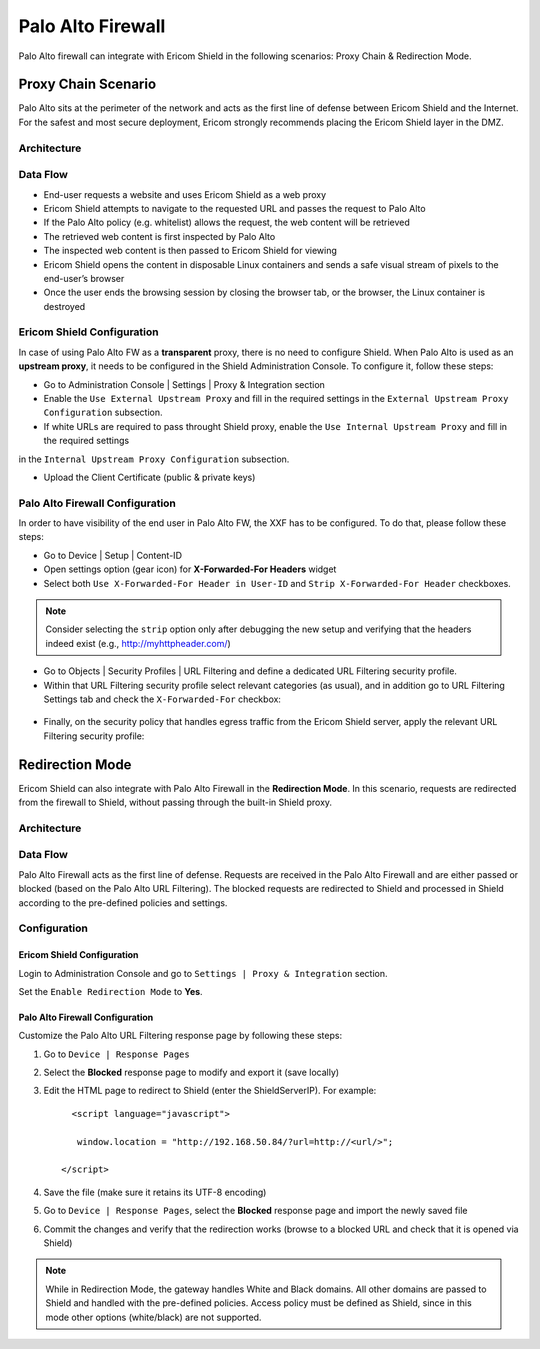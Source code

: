 ******************
Palo Alto Firewall
******************

Palo Alto firewall can integrate with Ericom Shield in the following scenarios: Proxy Chain & Redirection Mode.

====================
Proxy Chain Scenario
====================

Palo Alto sits at the perimeter of the network and acts as the first line of defense between Ericom Shield and the Internet.
For the safest and most secure deployment, Ericom strongly recommends placing the Ericom Shield layer in the DMZ.

Architecture
============

.. figure:: images/PaloAltoChain.png	
	:scale: 75%
	:align: center

Data Flow
=========

*   End-user requests a website and uses Ericom Shield as a web proxy

*   Ericom Shield attempts to navigate to the requested URL and passes the request to Palo Alto

*	If the Palo Alto policy (e.g. whitelist) allows the request, the web content will be retrieved

*	The retrieved web content is first inspected by Palo Alto

*	The inspected web content is then passed to Ericom Shield for viewing

*	Ericom Shield opens the content in disposable Linux containers and sends a safe visual stream of pixels to the end-user’s browser

*	Once the user ends the browsing session by closing the browser tab, or the browser, the Linux container is destroyed

Ericom Shield Configuration
===========================

In case of using Palo Alto FW as a **transparent** proxy, there is no need to configure Shield.
When Palo Alto is used as an **upstream proxy**, it needs to be configured in the Shield Administration Console. To configure it, follow these steps:

*	Go to Administration Console | Settings | Proxy & Integration section

*	Enable the ``Use External Upstream Proxy`` and fill in the required settings in the ``External Upstream Proxy Configuration`` subsection.

*	If white URLs are required to pass throught Shield proxy, enable the ``Use Internal Upstream Proxy`` and fill in the required settings
in the ``Internal Upstream Proxy Configuration`` subsection.

*	Upload the Client Certificate (public & private keys)

Palo Alto Firewall Configuration
================================

In order to have visibility of the end user in Palo Alto FW, the XXF has to be configured. To do that, please follow these steps:

*   Go to Device | Setup | Content-ID

*   Open settings option (gear icon) for **X-Forwarded-For Headers** widget

*   Select both ``Use X-Forwarded-For Header in User-ID`` and ``Strip X-Forwarded-For Header`` checkboxes. 

.. note:: Consider selecting the ``strip`` option only after debugging the new setup and verifying that the headers indeed exist (e.g., http://myhttpheader.com/)

*   Go to Objects | Security Profiles | URL Filtering and define a dedicated URL Filtering security profile.

*   Within that URL Filtering security profile select relevant categories (as usual), and in addition go to URL Filtering Settings tab and check the ``X-Forwarded-For`` checkbox:

.. figure:: images/paloalto.png	
	:scale: 75%
	:align: center

*   Finally, on the security policy that handles egress traffic from the Ericom Shield server, apply the relevant URL Filtering security profile:

.. figure:: images/paloalto2.png	
	:scale: 75%
	:align: center

================
Redirection Mode
================

Ericom Shield can also integrate with Palo Alto Firewall in the **Redirection Mode**. 
In this scenario, requests are redirected from the firewall to Shield, without passing through the built-in Shield proxy.

Architecture
============

.. figure:: images/PaloAltoRedirection.png	
	:scale: 100%
	:align: center

Data Flow
=========

Palo Alto Firewall acts as the first line of defense. Requests are received in the Palo Alto Firewall and are either passed or blocked (based on the Palo Alto URL Filtering). 
The blocked requests are redirected to Shield and processed in Shield according to the pre-defined policies and settings.

Configuration
=============

Ericom Shield Configuration
---------------------------

Login to Administration Console and go to ``Settings | Proxy & Integration`` section. 

Set the ``Enable Redirection Mode`` to **Yes**.

Palo Alto Firewall Configuration
--------------------------------

Customize the Palo Alto URL Filtering response page by following these steps:

1. Go to ``Device | Response Pages`` 

2. Select the **Blocked** response page to modify and export it (save locally)

3. Edit the HTML page to redirect to Shield (enter the ShieldServerIP). For example::

	<script language="javascript">

         window.location = "http://192.168.50.84/?url=http://<url/>";

      </script>

4. Save the file (make sure it retains its UTF-8 encoding)

5. Go to ``Device | Response Pages``, select the **Blocked** response page and import the newly saved file

6. Commit the changes and verify that the redirection works (browse to a blocked URL and check that it is opened via Shield)

.. note:: While in Redirection Mode, the gateway handles White and Black domains. All other domains are passed to Shield and handled with the pre-defined policies. Access policy must be defined as Shield, since in this mode other options (white/black) are not supported.